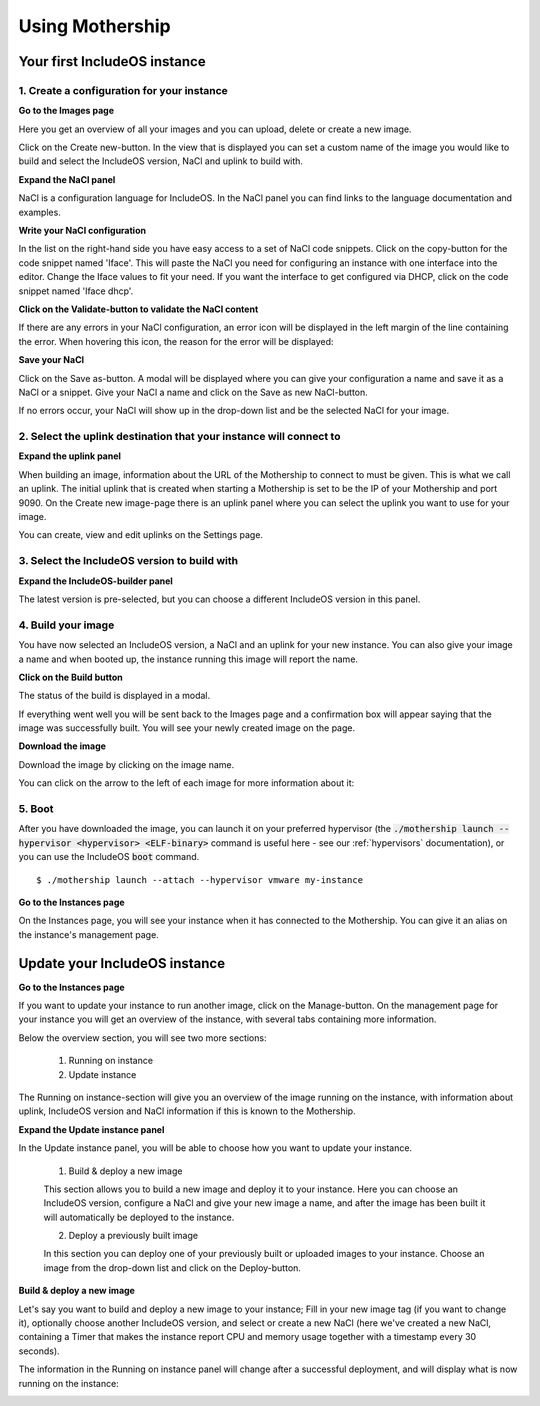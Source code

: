 .. _Using-mothership:

Using Mothership
================

Your first IncludeOS instance
-----------------------------

1. Create a configuration for your instance
^^^^^^^^^^^^^^^^^^^^^^^^^^^^^^^^^^^^^^^^^^^

**Go to the Images page**

Here you get an overview of all your images and you can upload, delete or create a new image.

.. image:: _static/images/images.png

Click on the Create new-button. In the view that is displayed you can set a custom name of the image you
would like to build and select the IncludeOS version, NaCl and uplink to build with.

.. image:: _static/images/images-create-new.png

**Expand the NaCl panel**

NaCl is a configuration language for IncludeOS. In the NaCl panel you can find links to the language
documentation and examples.

.. image:: _static/images/images-nacl-panel.png

**Write your NaCl configuration**

In the list on the right-hand side you have easy access to a set of NaCl code snippets.
Click on the copy-button for the code snippet named 'Iface'. This will paste the NaCl you need for
configuring an instance with one interface into the editor. Change the Iface values to fit your need.
If you want the interface to get configured via DHCP, click on the code snippet named 'Iface dhcp'.

.. image:: _static/images/images-nacl-create-configuration.png

**Click on the Validate-button to validate the NaCl content**

If there are any errors in your NaCl configuration, an error icon will be displayed in the left margin of the line
containing the error. When hovering this icon, the reason for the error will be displayed:

.. image:: _static/images/images-nacl-create-with-error.png

**Save your NaCl**

Click on the Save as-button. A modal will be displayed where you can give your configuration a name and
save it as a NaCl or a snippet. Give your NaCl a name and click on the Save as new NaCl-button.

.. image:: _static/images/images-nacl-create-modal.png

If no errors occur, your NaCl will show up in the drop-down list and be the selected NaCl for your image.

.. image:: _static/images/images-nacl-create-with-content.png

2. Select the uplink destination that your instance will connect to
^^^^^^^^^^^^^^^^^^^^^^^^^^^^^^^^^^^^^^^^^^^^^^^^^^^^^^^^^^^^^^^^^^^

**Expand the uplink panel**

When building an image, information about the URL of the Mothership to connect to must be given. This is what we call
an uplink. The initial uplink that is created when starting a Mothership is set to be the IP of your Mothership and
port 9090. On the Create new image-page there is an uplink panel where you can select the uplink you want to use
for your image.

.. image:: _static/images/images-uplink-panel.png

You can create, view and edit uplinks on the Settings page.

.. image:: _static/images/settings-uplinks.png

3. Select the IncludeOS version to build with
^^^^^^^^^^^^^^^^^^^^^^^^^^^^^^^^^^^^^^^^^^^^^

**Expand the IncludeOS-builder panel**

The latest version is pre-selected, but you can choose a different IncludeOS version in this panel.

.. image:: _static/images/images-includeos-panel.png

4. Build your image
^^^^^^^^^^^^^^^^^^^

You have now selected an IncludeOS version, a NaCl and an uplink for your new instance. You can also
give your image a name and when booted up, the instance running this image will report the name.

.. image:: _static/images/images-create-ready.png

**Click on the Build button**

The status of the build is displayed in a modal.

.. image:: _static/images/images-building.png

If everything went well you will be sent back to the Images page and a confirmation box will appear saying that
the image was successfully built. You will see your newly created image on the page.

.. image:: _static/images/images-build-finished.png

**Download the image**

Download the image by clicking on the image name.

You can click on the arrow to the left of each image for more information about it:

.. image:: _static/images/images-more.png

5. Boot
^^^^^^^

After you have downloaded the image, you can launch it on your preferred hypervisor (the
:code:`./mothership launch --hypervisor <hypervisor> <ELF-binary>` command is useful here - see our
:ref:`hypervisors` documentation), or you can use the IncludeOS :code:`boot` command.

::

    $ ./mothership launch --attach --hypervisor vmware my-instance

.. image:: _static/images/launch-first-instance.png

**Go to the Instances page**

On the Instances page, you will see your instance when it has connected to the Mothership.
You can give it an alias on the instance's management page.

.. image:: _static/images/instances-with-content.png


Update your IncludeOS instance
------------------------------

**Go to the Instances page**

If you want to update your instance to run another image, click on the Manage-button.
On the management page for your instance you will get an overview of the instance, with several tabs containing
more information.

.. image:: _static/images/instances-manage.png

Below the overview section, you will see two more sections:

  1. Running on instance
  2. Update instance

The Running on instance-section will give you an overview of the image running on the instance, with
information about uplink, IncludeOS version and NaCl information if this is known to the Mothership.

.. image:: _static/images/instances-running-on-instance.png

**Expand the Update instance panel**

In the Update instance panel, you will be able to choose how you want to update your instance.

  1. Build & deploy a new image

  This section allows you to build a new image and deploy it to your instance. Here you can choose an
  IncludeOS version, configure a NaCl and give your new image a name, and after the image has been
  built it will automatically be deployed to the instance.

  2. Deploy a previously built image

  In this section you can deploy one of your previously built or uploaded images to your instance.
  Choose an image from the drop-down list and click on the Deploy-button.

.. image:: _static/images/instances-update.png

**Build & deploy a new image**

Let's say you want to build and deploy a new image to your instance; Fill in your new image tag
(if you want to change it), optionally choose another IncludeOS version, and select or create a
new NaCl (here we've created a new NaCl, containing a Timer that makes the instance report CPU
and memory usage together with a timestamp every 30 seconds).

.. image:: _static/images/instances-build-and-deploy.png

The information in the Running on instance panel will change after a successful deployment, and
will display what is now running on the instance:

.. image:: _static/images/instances-running-on-instance-after-upgrade.png
